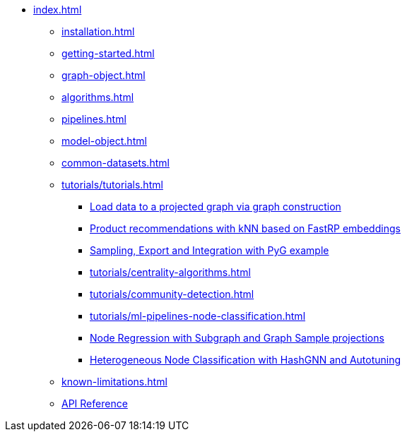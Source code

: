 * xref:index.adoc[]
** xref:installation.adoc[]
** xref:getting-started.adoc[]
** xref:graph-object.adoc[]
** xref:algorithms.adoc[]
** xref:pipelines.adoc[]
** xref:model-object.adoc[]
** xref:common-datasets.adoc[]
** xref:tutorials/tutorials.adoc[]
*** xref:tutorials/load-data-via-graph-construction.adoc[Load data to a projected graph via graph construction]
*** xref:tutorials/fastrp-and-knn.adoc[Product recommendations with kNN based on FastRP embeddings]
*** xref:tutorials/import-sample-export-gnn.adoc[Sampling, Export and Integration with PyG example]
*** xref:tutorials/centrality-algorithms.adoc[]
*** xref:tutorials/community-detection.adoc[]
*** xref:tutorials/ml-pipelines-node-classification.adoc[]
*** xref:tutorials/node-regression-with-subgraph-and-graph-sample.adoc[Node Regression with Subgraph and Graph Sample projections]
*** xref:tutorials/heterogeneous-node-classification-with-hashgnn.adoc[Heterogeneous Node Classification with HashGNN and Autotuning]
** xref:known-limitations.adoc[]
** link:{neo4j-docs-base-uri}/graph-data-science-client/{page-version}/api/[API Reference]
